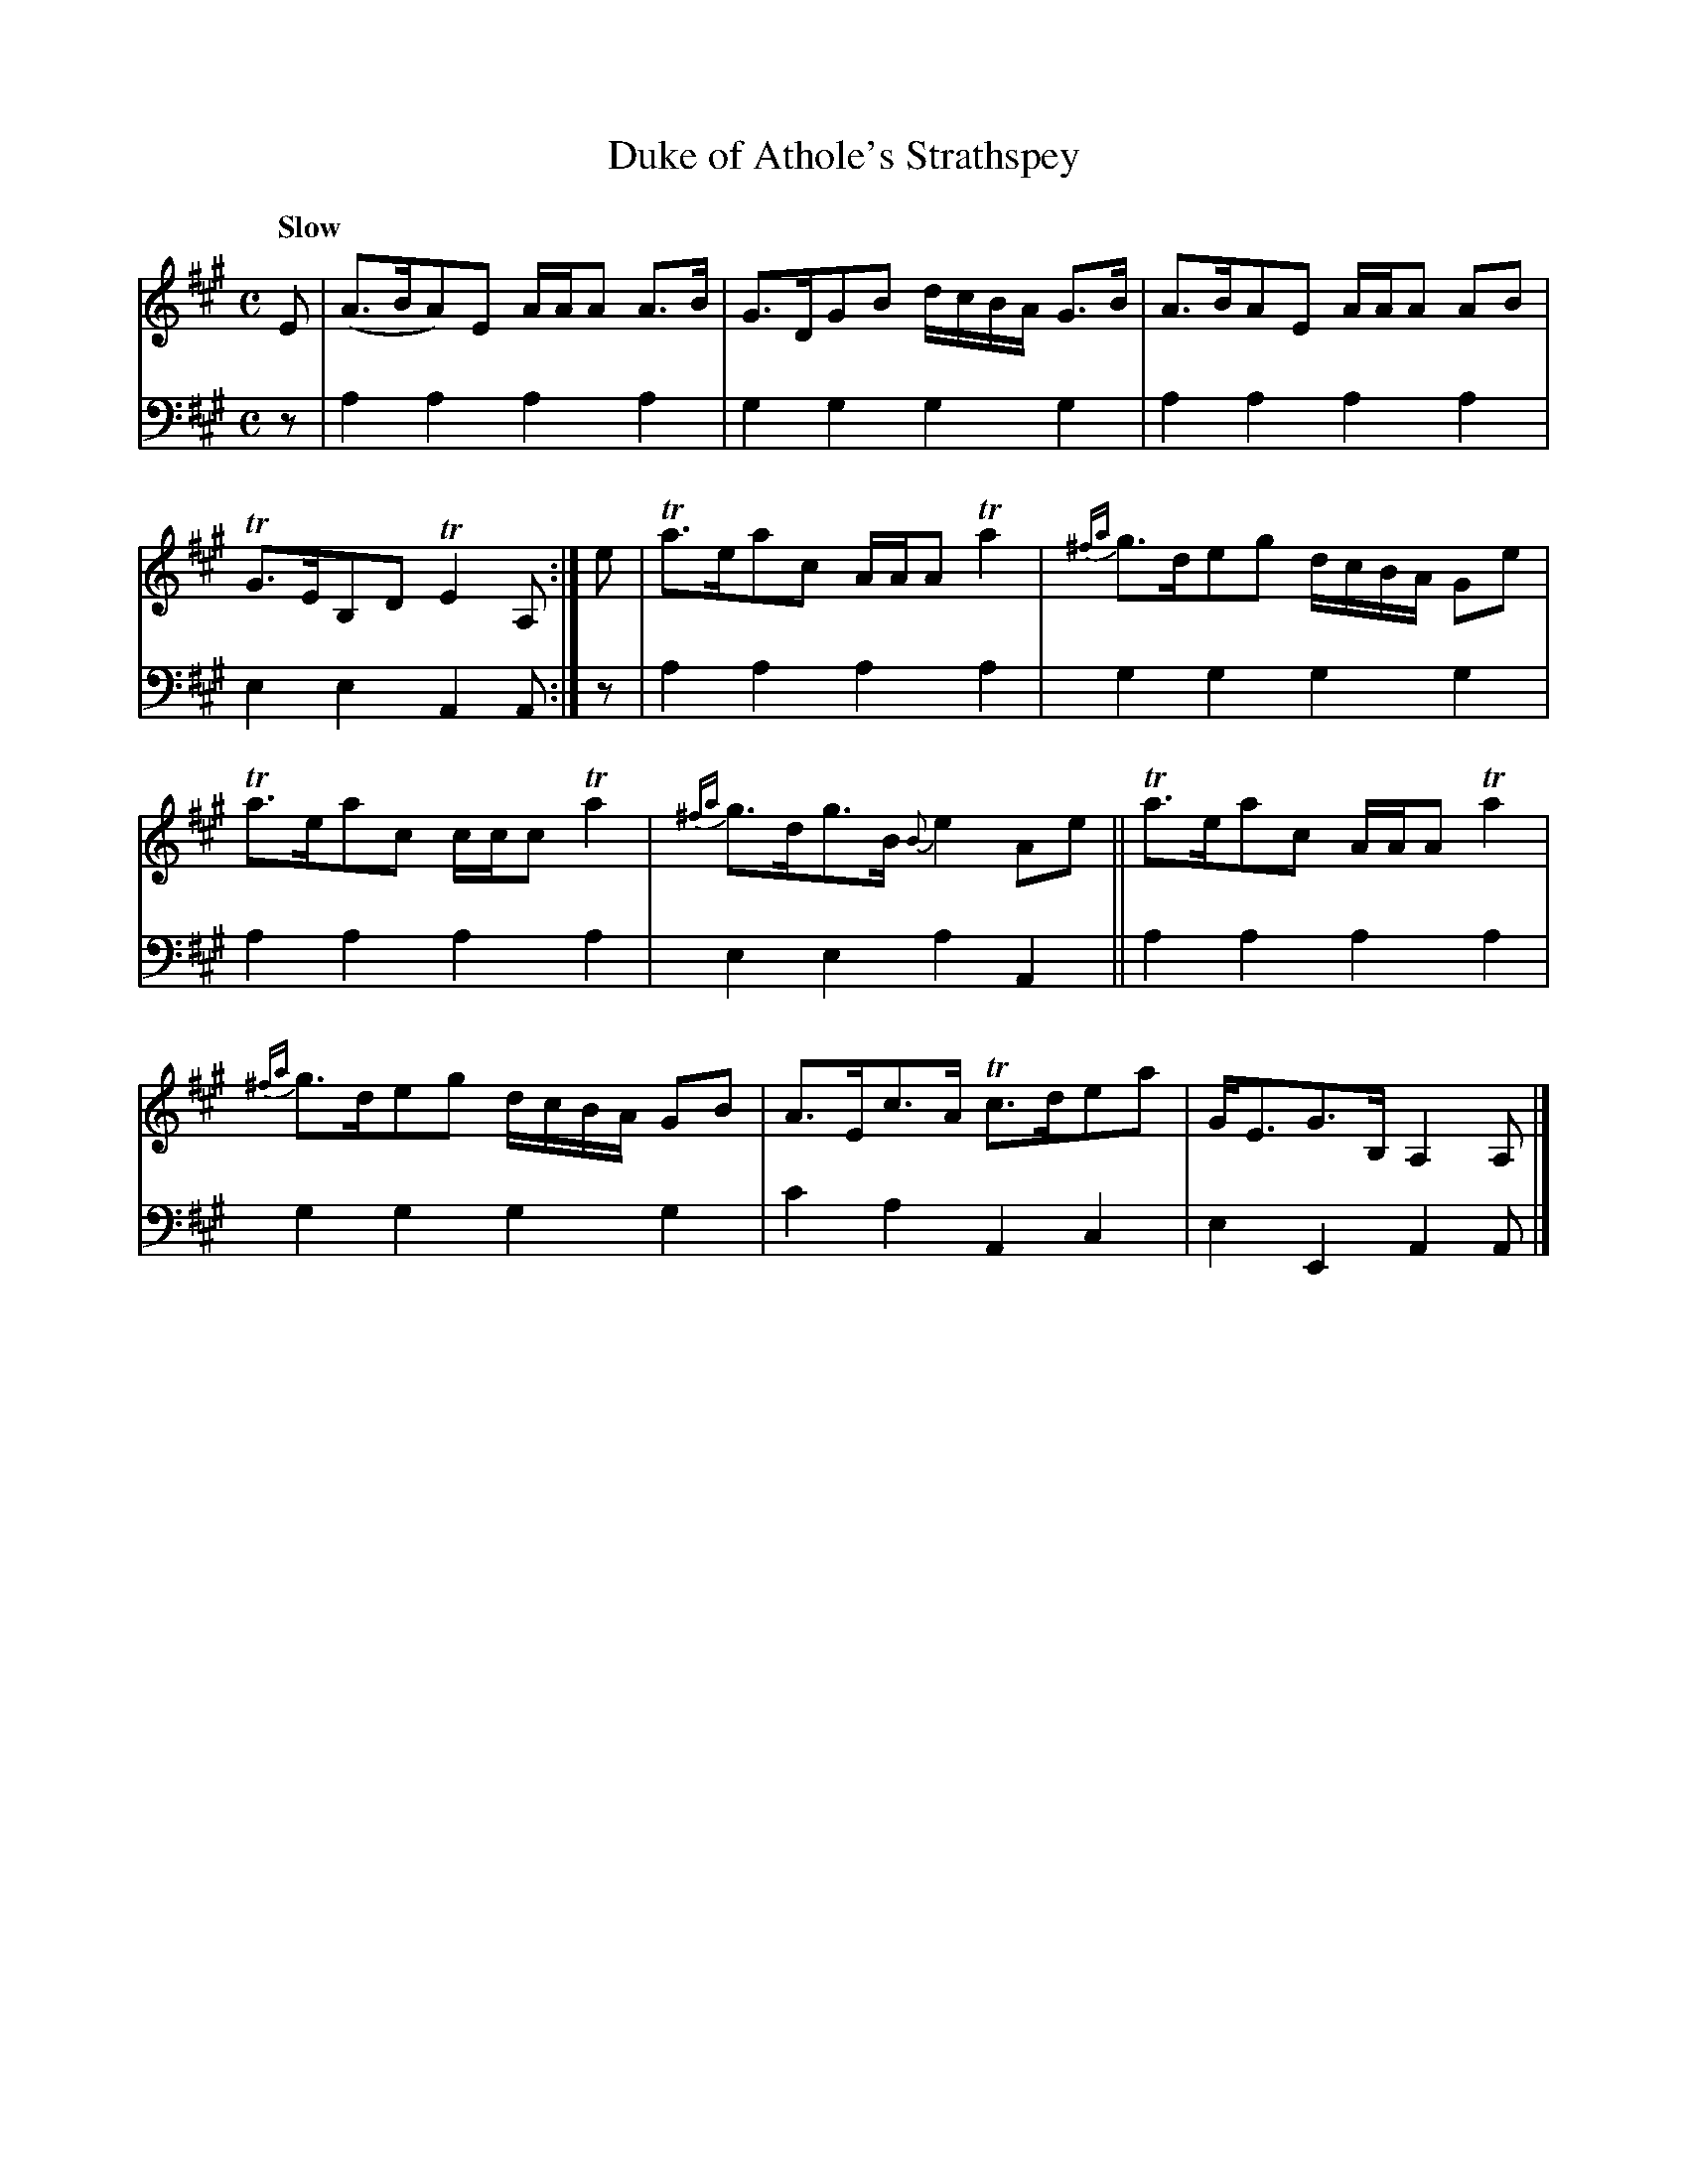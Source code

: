 X: 2232
T: Duke of Athole's Strathspey
%R: strathspey
B: Niel Gow & Sons "A Second Collection of Strathspey Reels, etc." v.2 p.28 #2
Z: 2022 John Chambers <jc:trillian.mit.edu>
M: C
L: 1/8
Q: "Slow"
K: A
% - - - - - - - - - -
% Voice 1 reformatted for _ _-bar lines, for compactness and proofreading.
V: 1 staves=2
E |\
(A>BA)E A/A/A A>B | G>DGB d/c/B/A/ G>B |\
A>BAE A/A/A AB | TG>EB,D TE2A, :|\
e | Ta>eac A/A/A Ta2 | {^fa}g>deg d/c/B/A/ Ge |
Ta>eac c/c/c Ta2 | {^fa}g>dg>B {B}e2Ae ||\
Ta>eac A/A/A Ta2 | {^fa}g>deg d/c/B/A/ GB |\
A>Ec>A Tc>dea | G<EG>B, A,2A, |]
% - - - - - - - - - -
% Voice 2 preserves the staff layout in the book.
V: 2 clef=bass middle=d
z | a2a2 a2a2 | g2g2 g2g2 | a2a2 a2a2 | e2e2 A2A :|z | a2a2 a2a2 |
g2g2 g2g2 | a2a2 a2a2 | e2e2 a2A2 || a2a2 a2a2 | g2g2 g2g2 | c'2a2 A2c2 | e2E2 A2A |]
